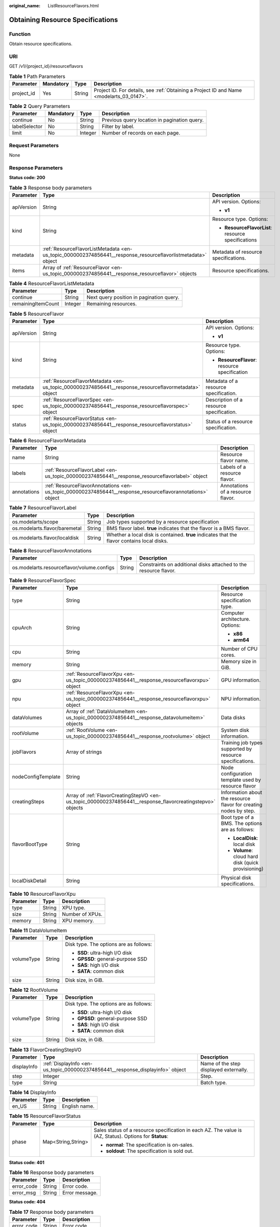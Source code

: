:original_name: ListResourceFlavors.html

.. _ListResourceFlavors:

Obtaining Resource Specifications
=================================

Function
--------

Obtain resource specifications.

URI
---

GET /v1/{project_id}/resourceflavors

.. table:: **Table 1** Path Parameters

   +------------+-----------+--------+------------------------------------------------------------------------------------------+
   | Parameter  | Mandatory | Type   | Description                                                                              |
   +============+===========+========+==========================================================================================+
   | project_id | Yes       | String | Project ID. For details, see :ref:`Obtaining a Project ID and Name <modelarts_03_0147>`. |
   +------------+-----------+--------+------------------------------------------------------------------------------------------+

.. table:: **Table 2** Query Parameters

   +---------------+-----------+---------+----------------------------------------------+
   | Parameter     | Mandatory | Type    | Description                                  |
   +===============+===========+=========+==============================================+
   | continue      | No        | String  | Previous query location in pagination query. |
   +---------------+-----------+---------+----------------------------------------------+
   | labelSelector | No        | String  | Filter by label.                             |
   +---------------+-----------+---------+----------------------------------------------+
   | limit         | No        | Integer | Number of records on each page.              |
   +---------------+-----------+---------+----------------------------------------------+

Request Parameters
------------------

None

Response Parameters
-------------------

**Status code: 200**

.. table:: **Table 3** Response body parameters

   +-----------------------+--------------------------------------------------------------------------------------------------------------+----------------------------------------------------+
   | Parameter             | Type                                                                                                         | Description                                        |
   +=======================+==============================================================================================================+====================================================+
   | apiVersion            | String                                                                                                       | API version. Options:                              |
   |                       |                                                                                                              |                                                    |
   |                       |                                                                                                              | -  **v1**                                          |
   +-----------------------+--------------------------------------------------------------------------------------------------------------+----------------------------------------------------+
   | kind                  | String                                                                                                       | Resource type. Options:                            |
   |                       |                                                                                                              |                                                    |
   |                       |                                                                                                              | -  **ResourceFlavorList**: resource specifications |
   +-----------------------+--------------------------------------------------------------------------------------------------------------+----------------------------------------------------+
   | metadata              | :ref:`ResourceFlavorListMetadata <en-us_topic_0000002374856441__response_resourceflavorlistmetadata>` object | Metadata of resource specifications.               |
   +-----------------------+--------------------------------------------------------------------------------------------------------------+----------------------------------------------------+
   | items                 | Array of :ref:`ResourceFlavor <en-us_topic_0000002374856441__response_resourceflavor>` objects               | Resource specifications.                           |
   +-----------------------+--------------------------------------------------------------------------------------------------------------+----------------------------------------------------+

.. _en-us_topic_0000002374856441__response_resourceflavorlistmetadata:

.. table:: **Table 4** ResourceFlavorListMetadata

   ================== ======= ========================================
   Parameter          Type    Description
   ================== ======= ========================================
   continue           String  Next query position in pagination query.
   remainingItemCount Integer Remaining resources.
   ================== ======= ========================================

.. _en-us_topic_0000002374856441__response_resourceflavor:

.. table:: **Table 5** ResourceFlavor

   +-----------------------+------------------------------------------------------------------------------------------------------+-----------------------------------------------+
   | Parameter             | Type                                                                                                 | Description                                   |
   +=======================+======================================================================================================+===============================================+
   | apiVersion            | String                                                                                               | API version. Options:                         |
   |                       |                                                                                                      |                                               |
   |                       |                                                                                                      | -  **v1**                                     |
   +-----------------------+------------------------------------------------------------------------------------------------------+-----------------------------------------------+
   | kind                  | String                                                                                               | Resource type. Options:                       |
   |                       |                                                                                                      |                                               |
   |                       |                                                                                                      | -  **ResourceFlavor**: resource specification |
   +-----------------------+------------------------------------------------------------------------------------------------------+-----------------------------------------------+
   | metadata              | :ref:`ResourceFlavorMetadata <en-us_topic_0000002374856441__response_resourceflavormetadata>` object | Metadata of a resource specification.         |
   +-----------------------+------------------------------------------------------------------------------------------------------+-----------------------------------------------+
   | spec                  | :ref:`ResourceFlavorSpec <en-us_topic_0000002374856441__response_resourceflavorspec>` object         | Description of a resource specification.      |
   +-----------------------+------------------------------------------------------------------------------------------------------+-----------------------------------------------+
   | status                | :ref:`ResourceFlavorStatus <en-us_topic_0000002374856441__response_resourceflavorstatus>` object     | Status of a resource specification.           |
   +-----------------------+------------------------------------------------------------------------------------------------------+-----------------------------------------------+

.. _en-us_topic_0000002374856441__response_resourceflavormetadata:

.. table:: **Table 6** ResourceFlavorMetadata

   +-------------+------------------------------------------------------------------------------------------------------------+-----------------------------------+
   | Parameter   | Type                                                                                                       | Description                       |
   +=============+============================================================================================================+===================================+
   | name        | String                                                                                                     | Resource flavor name.             |
   +-------------+------------------------------------------------------------------------------------------------------------+-----------------------------------+
   | labels      | :ref:`ResourceFlavorLabel <en-us_topic_0000002374856441__response_resourceflavorlabel>` object             | Labels of a resource flavor.      |
   +-------------+------------------------------------------------------------------------------------------------------------+-----------------------------------+
   | annotations | :ref:`ResourceFlavorAnnotations <en-us_topic_0000002374856441__response_resourceflavorannotations>` object | Annotations of a resource flavor. |
   +-------------+------------------------------------------------------------------------------------------------------------+-----------------------------------+

.. _en-us_topic_0000002374856441__response_resourceflavorlabel:

.. table:: **Table 7** ResourceFlavorLabel

   +-------------------------------+--------+---------------------------------------------------------------------------------------------+
   | Parameter                     | Type   | Description                                                                                 |
   +===============================+========+=============================================================================================+
   | os.modelarts/scope            | String | Job types supported by a resource specification                                             |
   +-------------------------------+--------+---------------------------------------------------------------------------------------------+
   | os.modelarts.flavor/baremetal | String | BMS flavor label. **true** indicates that the flavor is a BMS flavor.                       |
   +-------------------------------+--------+---------------------------------------------------------------------------------------------+
   | os.modelarts.flavor/localdisk | String | Whether a local disk is contained. **true** indicates that the flavor contains local disks. |
   +-------------------------------+--------+---------------------------------------------------------------------------------------------+

.. _en-us_topic_0000002374856441__response_resourceflavorannotations:

.. table:: **Table 8** ResourceFlavorAnnotations

   +--------------------------------------------+--------+------------------------------------------------------------------+
   | Parameter                                  | Type   | Description                                                      |
   +============================================+========+==================================================================+
   | os.modelarts.resourceflavor/volume.configs | String | Constraints on additional disks attached to the resource flavor. |
   +--------------------------------------------+--------+------------------------------------------------------------------+

.. _en-us_topic_0000002374856441__response_resourceflavorspec:

.. table:: **Table 9** ResourceFlavorSpec

   +-----------------------+------------------------------------------------------------------------------------------------------------+-------------------------------------------------------------------+
   | Parameter             | Type                                                                                                       | Description                                                       |
   +=======================+============================================================================================================+===================================================================+
   | type                  | String                                                                                                     | Resource specification type.                                      |
   +-----------------------+------------------------------------------------------------------------------------------------------------+-------------------------------------------------------------------+
   | cpuArch               | String                                                                                                     | Computer architecture. Options:                                   |
   |                       |                                                                                                            |                                                                   |
   |                       |                                                                                                            | -  **x86**                                                        |
   |                       |                                                                                                            |                                                                   |
   |                       |                                                                                                            | -  **arm64**                                                      |
   +-----------------------+------------------------------------------------------------------------------------------------------------+-------------------------------------------------------------------+
   | cpu                   | String                                                                                                     | Number of CPU cores.                                              |
   +-----------------------+------------------------------------------------------------------------------------------------------------+-------------------------------------------------------------------+
   | memory                | String                                                                                                     | Memory size in GiB.                                               |
   +-----------------------+------------------------------------------------------------------------------------------------------------+-------------------------------------------------------------------+
   | gpu                   | :ref:`ResourceFlavorXpu <en-us_topic_0000002374856441__response_resourceflavorxpu>` object                 | GPU information.                                                  |
   +-----------------------+------------------------------------------------------------------------------------------------------------+-------------------------------------------------------------------+
   | npu                   | :ref:`ResourceFlavorXpu <en-us_topic_0000002374856441__response_resourceflavorxpu>` object                 | NPU information.                                                  |
   +-----------------------+------------------------------------------------------------------------------------------------------------+-------------------------------------------------------------------+
   | dataVolumes           | Array of :ref:`DataVolumeItem <en-us_topic_0000002374856441__response_datavolumeitem>` objects             | Data disks                                                        |
   +-----------------------+------------------------------------------------------------------------------------------------------------+-------------------------------------------------------------------+
   | rootVolume            | :ref:`RootVolume <en-us_topic_0000002374856441__response_rootvolume>` object                               | System disk information.                                          |
   +-----------------------+------------------------------------------------------------------------------------------------------------+-------------------------------------------------------------------+
   | jobFlavors            | Array of strings                                                                                           | Training job types supported by resource specifications.          |
   +-----------------------+------------------------------------------------------------------------------------------------------------+-------------------------------------------------------------------+
   | nodeConfigTemplate    | String                                                                                                     | Node configuration template used by resource flavor               |
   +-----------------------+------------------------------------------------------------------------------------------------------------+-------------------------------------------------------------------+
   | creatingSteps         | Array of :ref:`FlavorCreatingStepVO <en-us_topic_0000002374856441__response_flavorcreatingstepvo>` objects | Information about the resource flavor for creating nodes by step. |
   +-----------------------+------------------------------------------------------------------------------------------------------------+-------------------------------------------------------------------+
   | flavorBootType        | String                                                                                                     | Boot type of a BMS. The options are as follows:                   |
   |                       |                                                                                                            |                                                                   |
   |                       |                                                                                                            | -  **LocalDisk**: local disk                                      |
   |                       |                                                                                                            |                                                                   |
   |                       |                                                                                                            | -  **Volume**: cloud hard disk (quick provisioning)               |
   +-----------------------+------------------------------------------------------------------------------------------------------------+-------------------------------------------------------------------+
   | localDiskDetail       | String                                                                                                     | Physical disk specifications.                                     |
   +-----------------------+------------------------------------------------------------------------------------------------------------+-------------------------------------------------------------------+

.. _en-us_topic_0000002374856441__response_resourceflavorxpu:

.. table:: **Table 10** ResourceFlavorXpu

   ========= ====== ===============
   Parameter Type   Description
   ========= ====== ===============
   type      String XPU type.
   size      String Number of XPUs.
   memory    String XPU memory.
   ========= ====== ===============

.. _en-us_topic_0000002374856441__response_datavolumeitem:

.. table:: **Table 11** DataVolumeItem

   +-----------------------+-----------------------+----------------------------------------+
   | Parameter             | Type                  | Description                            |
   +=======================+=======================+========================================+
   | volumeType            | String                | Disk type. The options are as follows: |
   |                       |                       |                                        |
   |                       |                       | -  **SSD**: ultra-high I/O disk        |
   |                       |                       |                                        |
   |                       |                       | -  **GPSSD**: general-purpose SSD      |
   |                       |                       |                                        |
   |                       |                       | -  **SAS**: high I/O disk              |
   |                       |                       |                                        |
   |                       |                       | -  **SATA**: common disk               |
   +-----------------------+-----------------------+----------------------------------------+
   | size                  | String                | Disk size, in GiB.                     |
   +-----------------------+-----------------------+----------------------------------------+

.. _en-us_topic_0000002374856441__response_rootvolume:

.. table:: **Table 12** RootVolume

   +-----------------------+-----------------------+----------------------------------------+
   | Parameter             | Type                  | Description                            |
   +=======================+=======================+========================================+
   | volumeType            | String                | Disk type. The options are as follows: |
   |                       |                       |                                        |
   |                       |                       | -  **SSD**: ultra-high I/O disk        |
   |                       |                       |                                        |
   |                       |                       | -  **GPSSD**: general-purpose SSD      |
   |                       |                       |                                        |
   |                       |                       | -  **SAS**: high I/O disk              |
   |                       |                       |                                        |
   |                       |                       | -  **SATA**: common disk               |
   +-----------------------+-----------------------+----------------------------------------+
   | size                  | String                | Disk size, in GiB.                     |
   +-----------------------+-----------------------+----------------------------------------+

.. _en-us_topic_0000002374856441__response_flavorcreatingstepvo:

.. table:: **Table 13** FlavorCreatingStepVO

   +-------------+--------------------------------------------------------------------------------+----------------------------------------+
   | Parameter   | Type                                                                           | Description                            |
   +=============+================================================================================+========================================+
   | displayInfo | :ref:`DisplayInfo <en-us_topic_0000002374856441__response_displayinfo>` object | Name of the step displayed externally. |
   +-------------+--------------------------------------------------------------------------------+----------------------------------------+
   | step        | Integer                                                                        | Step.                                  |
   +-------------+--------------------------------------------------------------------------------+----------------------------------------+
   | type        | String                                                                         | Batch type.                            |
   +-------------+--------------------------------------------------------------------------------+----------------------------------------+

.. _en-us_topic_0000002374856441__response_displayinfo:

.. table:: **Table 14** DisplayInfo

   ========= ====== =============
   Parameter Type   Description
   ========= ====== =============
   en_US     String English name.
   ========= ====== =============

.. _en-us_topic_0000002374856441__response_resourceflavorstatus:

.. table:: **Table 15** ResourceFlavorStatus

   +-----------------------+-----------------------+---------------------------------------------------------------------------------------------------------+
   | Parameter             | Type                  | Description                                                                                             |
   +=======================+=======================+=========================================================================================================+
   | phase                 | Map<String,String>    | Sales status of a resource specification in each AZ. The value is (AZ, Status). Options for **Status**: |
   |                       |                       |                                                                                                         |
   |                       |                       | -  **normal**: The specification is on-sales.                                                           |
   |                       |                       |                                                                                                         |
   |                       |                       | -  **soldout**: The specification is sold out.                                                          |
   +-----------------------+-----------------------+---------------------------------------------------------------------------------------------------------+

**Status code: 401**

.. table:: **Table 16** Response body parameters

   ========== ====== ==============
   Parameter  Type   Description
   ========== ====== ==============
   error_code String Error code.
   error_msg  String Error message.
   ========== ====== ==============

**Status code: 404**

.. table:: **Table 17** Response body parameters

   ========== ====== ==============
   Parameter  Type   Description
   ========== ====== ==============
   error_code String Error code.
   error_msg  String Error message.
   ========== ====== ==============

Example Requests
----------------

This API is used to obtain resource specifications.

.. code-block:: text

   GET https://{endpoint}/v1/{project_id}/resourceflavors

   { }

Example Responses
-----------------

**Status code: 200**

OK

.. code-block::

   {
     "kind" : "ResourceFlavorList",
     "apiVersion" : "v1",
     "metadata" : { },
     "items" : [ {
       "kind" : "ResourceFlavor",
       "apiVersion" : "v1",
       "metadata" : {
         "name" : "modelarts.vm.cpu8u32g",
         "labels" : { }
       },
       "spec" : {
         "cpuArch" : "x86",
         "cpu" : "8",
         "memory" : "32Gi",
         "type" : "Dedicate",
         "billingModes" : [ 0 ],
         "dataVolumes" : [ {
           "volumeType" : "SSD",
           "size" : "500Gi"
         } ]
       },
     } ]
   }

**Status code: 401**

Authorization failed.

.. code-block::

   {
     "error_code" : "ModelArts.50001000",
     "error_msg" : "token is invalid"
   }

**Status code: 404**

Not found.

.. code-block::

   {
     "error_code" : "ModelArts.50005101",
     "error_msg" : "Resourceflavor not found."
   }

Status Codes
------------

=========== =====================
Status Code Description
=========== =====================
200         OK
401         Authorization failed.
404         Not found.
=========== =====================

Error Codes
-----------

See :ref:`Error Codes <modelarts_03_0095>`.
